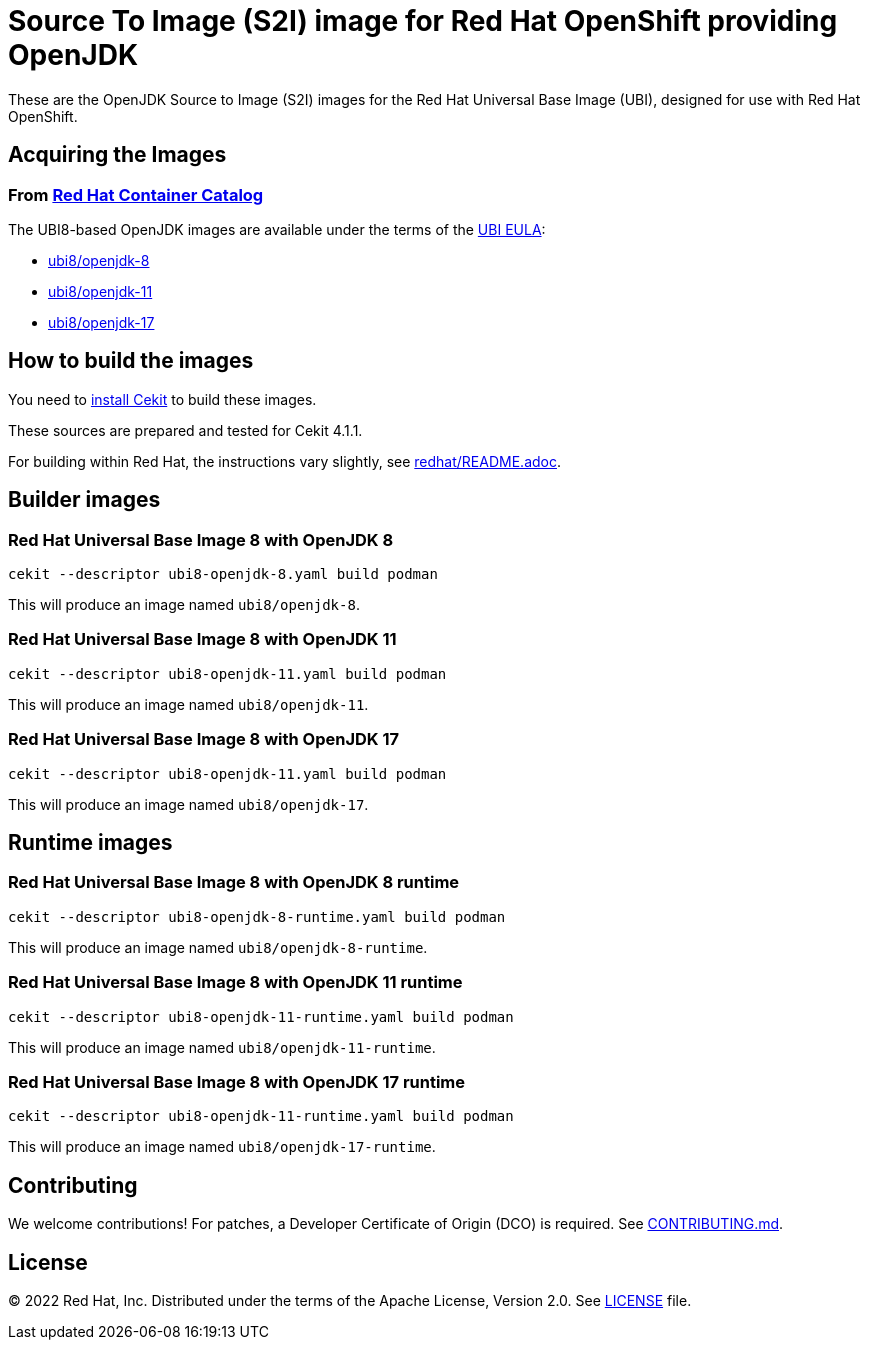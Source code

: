 # Source To Image (S2I) image for Red Hat OpenShift providing OpenJDK

These are the OpenJDK Source to Image (S2I) images for the Red Hat
Universal Base Image (UBI), designed for use with Red Hat OpenShift.

## Acquiring the Images

### From https://access.redhat.com/containers/[Red Hat Container Catalog]

The UBI8-based OpenJDK images are available under the terms of the
link:https://www.redhat.com/en/about/red-hat-end-user-license-agreements#UBI[UBI EULA]:

 * link:https://catalog.redhat.com/software/containers/ubi8/openjdk-8/5dd6a48dbed8bd164a09589a[ubi8/openjdk-8]
 * link:https://catalog.redhat.com/software/containers/ubi8/openjdk-11/5dd6a4b45a13461646f677f4[ubi8/openjdk-11]
 * link:https://catalog.redhat.com/software/containers/ubi8/openjdk-17/618bdbf34ae3739687568813[ubi8/openjdk-17]

## How to build the images

You need to https://cekit.readthedocs.io/en/develop/installation.html[install Cekit] to build these images.

These sources are prepared and tested for Cekit 4.1.1.

For building within Red Hat, the instructions vary slightly, see link:redhat/README.adoc[].

## Builder images

### Red Hat Universal Base Image 8 with OpenJDK 8

    cekit --descriptor ubi8-openjdk-8.yaml build podman

This will produce an image named `ubi8/openjdk-8`.

### Red Hat Universal Base Image 8 with OpenJDK 11

    cekit --descriptor ubi8-openjdk-11.yaml build podman

This will produce an image named `ubi8/openjdk-11`.

### Red Hat Universal Base Image 8 with OpenJDK 17

    cekit --descriptor ubi8-openjdk-11.yaml build podman

This will produce an image named `ubi8/openjdk-17`.

## Runtime images

### Red Hat Universal Base Image 8 with OpenJDK 8 runtime

    cekit --descriptor ubi8-openjdk-8-runtime.yaml build podman

This will produce an image named `ubi8/openjdk-8-runtime`.

### Red Hat Universal Base Image 8 with OpenJDK 11 runtime

    cekit --descriptor ubi8-openjdk-11-runtime.yaml build podman

This will produce an image named `ubi8/openjdk-11-runtime`.

### Red Hat Universal Base Image 8 with OpenJDK 17 runtime

    cekit --descriptor ubi8-openjdk-11-runtime.yaml build podman

This will produce an image named `ubi8/openjdk-17-runtime`.

## Contributing

We welcome contributions! For patches, a Developer Certificate of
Origin (DCO) is required.  See link:CONTRIBUTING.md[].

## License

© 2022 Red Hat, Inc. Distributed under the terms of the Apache License,
Version 2.0. See link:LICENSE[LICENSE] file.
